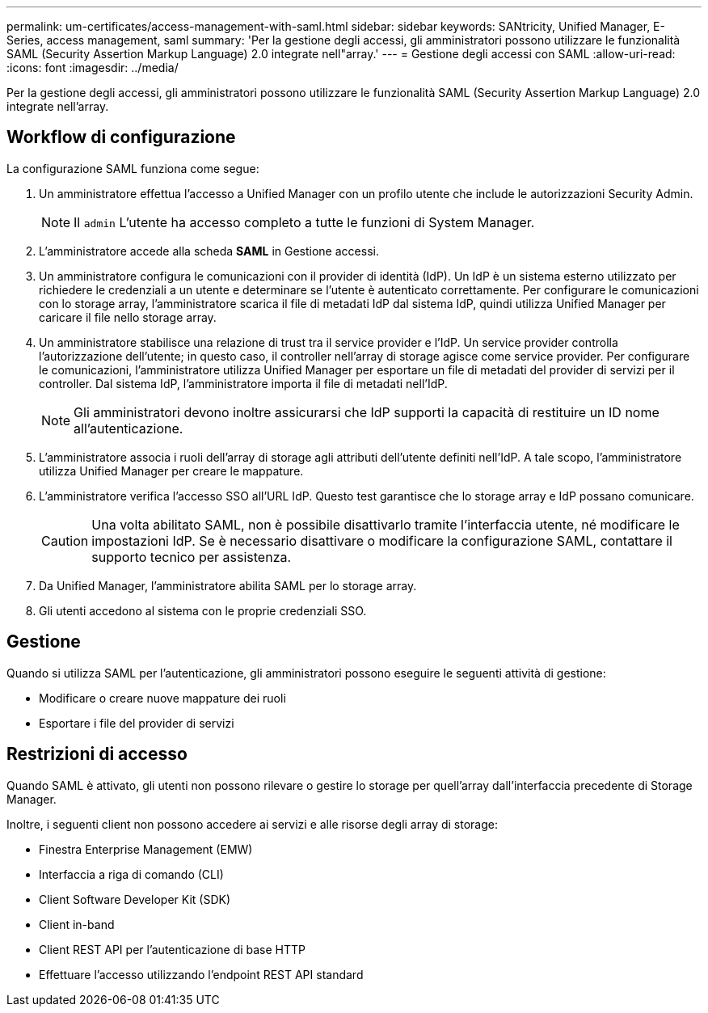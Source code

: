 ---
permalink: um-certificates/access-management-with-saml.html 
sidebar: sidebar 
keywords: SANtricity, Unified Manager, E-Series, access management, saml 
summary: 'Per la gestione degli accessi, gli amministratori possono utilizzare le funzionalità SAML (Security Assertion Markup Language) 2.0 integrate nell"array.' 
---
= Gestione degli accessi con SAML
:allow-uri-read: 
:icons: font
:imagesdir: ../media/


[role="lead"]
Per la gestione degli accessi, gli amministratori possono utilizzare le funzionalità SAML (Security Assertion Markup Language) 2.0 integrate nell'array.



== Workflow di configurazione

La configurazione SAML funziona come segue:

. Un amministratore effettua l'accesso a Unified Manager con un profilo utente che include le autorizzazioni Security Admin.
+
[NOTE]
====
Il `admin` L'utente ha accesso completo a tutte le funzioni di System Manager.

====
. L'amministratore accede alla scheda *SAML* in Gestione accessi.
. Un amministratore configura le comunicazioni con il provider di identità (IdP). Un IdP è un sistema esterno utilizzato per richiedere le credenziali a un utente e determinare se l'utente è autenticato correttamente. Per configurare le comunicazioni con lo storage array, l'amministratore scarica il file di metadati IdP dal sistema IdP, quindi utilizza Unified Manager per caricare il file nello storage array.
. Un amministratore stabilisce una relazione di trust tra il service provider e l'IdP. Un service provider controlla l'autorizzazione dell'utente; in questo caso, il controller nell'array di storage agisce come service provider. Per configurare le comunicazioni, l'amministratore utilizza Unified Manager per esportare un file di metadati del provider di servizi per il controller. Dal sistema IdP, l'amministratore importa il file di metadati nell'IdP.
+
[NOTE]
====
Gli amministratori devono inoltre assicurarsi che IdP supporti la capacità di restituire un ID nome all'autenticazione.

====
. L'amministratore associa i ruoli dell'array di storage agli attributi dell'utente definiti nell'IdP. A tale scopo, l'amministratore utilizza Unified Manager per creare le mappature.
. L'amministratore verifica l'accesso SSO all'URL IdP. Questo test garantisce che lo storage array e IdP possano comunicare.
+
[CAUTION]
====
Una volta abilitato SAML, non è possibile disattivarlo tramite l'interfaccia utente, né modificare le impostazioni IdP. Se è necessario disattivare o modificare la configurazione SAML, contattare il supporto tecnico per assistenza.

====
. Da Unified Manager, l'amministratore abilita SAML per lo storage array.
. Gli utenti accedono al sistema con le proprie credenziali SSO.




== Gestione

Quando si utilizza SAML per l'autenticazione, gli amministratori possono eseguire le seguenti attività di gestione:

* Modificare o creare nuove mappature dei ruoli
* Esportare i file del provider di servizi




== Restrizioni di accesso

Quando SAML è attivato, gli utenti non possono rilevare o gestire lo storage per quell'array dall'interfaccia precedente di Storage Manager.

Inoltre, i seguenti client non possono accedere ai servizi e alle risorse degli array di storage:

* Finestra Enterprise Management (EMW)
* Interfaccia a riga di comando (CLI)
* Client Software Developer Kit (SDK)
* Client in-band
* Client REST API per l'autenticazione di base HTTP
* Effettuare l'accesso utilizzando l'endpoint REST API standard

